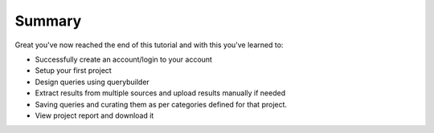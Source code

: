 *******
Summary
*******

Great you've now reached the end of this tutorial and with this you've learned to:

* Successfully create an account/login to your account
* Setup your first project
* Design queries using querybuilder
* Extract results from multiple sources and upload results manually if needed
* Saving queries and curating them as per categories defined for that project.
* View project report and download it
